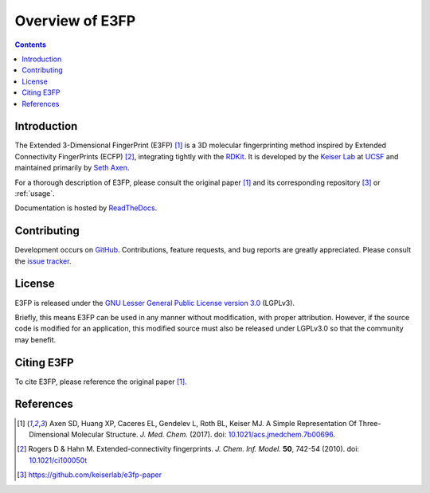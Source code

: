Overview of E3FP
================

.. contents::


Introduction
------------

The Extended 3-Dimensional FingerPrint (E3FP) [1]_ is a 3D molecular
fingerprinting method inspired by Extended Connectivity FingerPrints (ECFP)
[2]_, integrating tightly with the `RDKit <https://github.com/rdkit/rdkit>`_. 
It is developed by the `Keiser Lab <http://www.keiserlab.org>`_ at
`UCSF <https://www.ucsf.edu>`_ and maintained primarily by
`Seth Axen <http://sethaxen.com>`_.

For a thorough description of E3FP, please consult the original paper [1]_ and
its corresponding repository [3]_ or :ref:`usage`.

Documentation is hosted by `ReadTheDocs <http://e3fp.readthedocs.io>`_.

Contributing
------------

Development occurs on `GitHub <https://github.com/keiserlab/e3fp>`_.
Contributions, feature requests, and bug reports are greatly appreciated.
Please consult the `issue tracker <https://github.com/keiserlab/e3fp/issues>`_.

License
-------
E3FP is released under the `GNU Lesser General Public License version 3.0
<https://www.gnu.org/licenses/lgpl.html>`_ (LGPLv3).

Briefly, this means E3FP can be used in any manner without modification,
with proper attribution. However, if the source code is modified for an
application, this modified source must also be released under LGPLv3.0 so that
the community may benefit.

Citing E3FP
-----------

To cite E3FP, please reference the original paper [1]_.

References
----------

.. [1] Axen SD, Huang XP, Caceres EL, Gendelev L, Roth BL, Keiser MJ.
  A Simple Representation Of Three-Dimensional Molecular Structure.
  *J. Med. Chem.* (2017).
  doi: `10.1021/acs.jmedchem.7b00696 <http://dx.doi.org/10.1021/acs.jmedchem.7b00696>`_.
  |F1000 recommended|
.. [2] Rogers D & Hahn M.
  Extended-connectivity fingerprints.
  *J. Chem. Inf. Model.* **50**, 742-54 (2010).
  doi: `10.1021/ci100050t <http://dx.doi.org/10.1021/ci100050t>`_
.. [3] https://github.com/keiserlab/e3fp-paper

.. |F1000 recommended| image:: http://cdn.f1000.com.s3.amazonaws.com/images/badges/badgef1000.gif
   :target: http://f1000.com/prime/727824514?bd=1
   :alt: Access the recommendation on F1000Prime
   :width: 120
   :scale: 75 %

